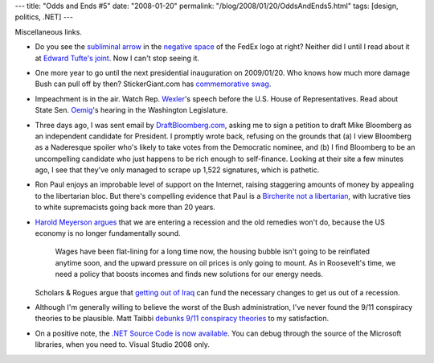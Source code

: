 ---
title: "Odds and Ends #5"
date: "2008-01-20"
permalink: "/blog/2008/01/20/OddsAndEnds5.html"
tags: [design, politics, .NET]
---



.. image:: https://www.edwardtufte.com/bboard/images/0001lB-1914.gif
    :alt: Subliminal arrow
    :target: http://www.thesneeze.com/mt-archives/000273.php
    :class: right-float

Miscellaneous links.

*   Do you see the `subliminal arrow`_ in the `negative space`_
    of the FedEx logo at right?
    Neither did I until I read about it at `Edward Tufte's joint`_.
    Now I can't stop seeing it.

.. _subliminal arrow:
    http://www.thesneeze.com/mt-archives/000273.php
.. _negative space:
    http://www.flickr.com/groups/negativespace/discuss/32590/
.. _Edward Tufte's joint:
    http://www.edwardtufte.com/bboard/q-and-a-fetch-msg?msg_id=0001lB

*   One more year to go until the next presidential inauguration
    on 2009/01/20.
    Who knows how much more damage Bush can pull off by then?
    StickerGiant.com has `commemorative swag`_.

.. _commemorative swag:
    http://www.stickergiant.com/bush%27s-last-day_bushs_last_day_pg1

*   Impeachment is in the air.
    Watch Rep. Wexler_'s speech before the U.S. House of Representatives.
    Read about State Sen. Oemig_'s hearing in the Washington Legislature.

.. _Wexler:
    http://thinkprogress.org/2008/01/16/wexler-cheney-impeachment-stronger-than-watergate/
.. _Oemig:
    http://www.horsesass.org/?p=4143

*   Three days ago, I was sent email by `DraftBloomberg.com`_,
    asking me to sign a petition to draft Mike Bloomberg
    as an independent candidate for President.
    I promptly wrote back, refusing on the grounds that
    (a) I view Bloomberg as a Naderesque spoiler who's
    likely to take votes from the Democratic nominee, and
    (b) I find Bloomberg to be an uncompelling candidate
    who just happens to be rich enough to self-finance.
    Looking at their site a few minutes ago,
    I see that they've only managed to scrape up 1,522 signatures,
    which is pathetic.

.. _DraftBloomberg.com:
    http://www.draftbloomberg.com/

*   Ron Paul enjoys an improbable level of support on the Internet,
    raising staggering amounts of money
    by appealing to the libertarian bloc.
    But there's compelling evidence that Paul is a `Bircherite not a libertarian`_,
    with lucrative ties to white supremacists going back more than 20 years.

.. _Bircherite not a libertarian:
    http://dneiwert.blogspot.com/2008/01/clearing-view-of-ron-paul.html

*   `Harold Meyerson argues`_ that we are entering a recession
    and the old remedies won't do, because the US economy is
    no longer fundamentally sound.

        Wages have been flat-lining for a long time now,
        the housing bubble isn't going to be reinflated anytime soon,
        and the upward pressure on oil prices is only going to mount.
        As in Roosevelt's time, we need a policy that boosts incomes
        and finds new solutions for our energy needs.

    Scholars & Rogues argue that `getting out of Iraq`_
    can fund the necessary changes to get us out of a recession.

.. _Harold Meyerson argues:
    http://www.washingtonpost.com/wp-dyn/content/article/2008/01/15/AR2008011502861.html

.. _getting out of Iraq:
    http://www.scholarsandrogues.com/2008/01/16/getting-us-out-of-iraq-can-get-us-out-of-recession/

*   Although I'm generally willing to believe the worst
    of the Bush administration,
    I've never found the 9/11 conspiracy theories to be plausible.
    Matt Taibbi `debunks 9/11 conspiracy theories`_ to my satisfaction.

.. _debunks 9/11 conspiracy theories:
    http://www.rollingstone.com/politics/story/11818067/the_low_post_the_hopeless_stupidity_of_911_conspiracies

*   On a positive note, the `.NET Source Code is now available`_.
    You can debug through the source of the Microsoft libraries,
    when you need to.
    Visual Studio 2008 only.

.. _.NET Source Code is now available:
    http://weblogs.asp.net/scottgu/archive/2008/01/16/net-framework-library-source-code-now-available.aspx

.. _permalink:
    /blog/2008/01/20/OddsAndEnds5.html
